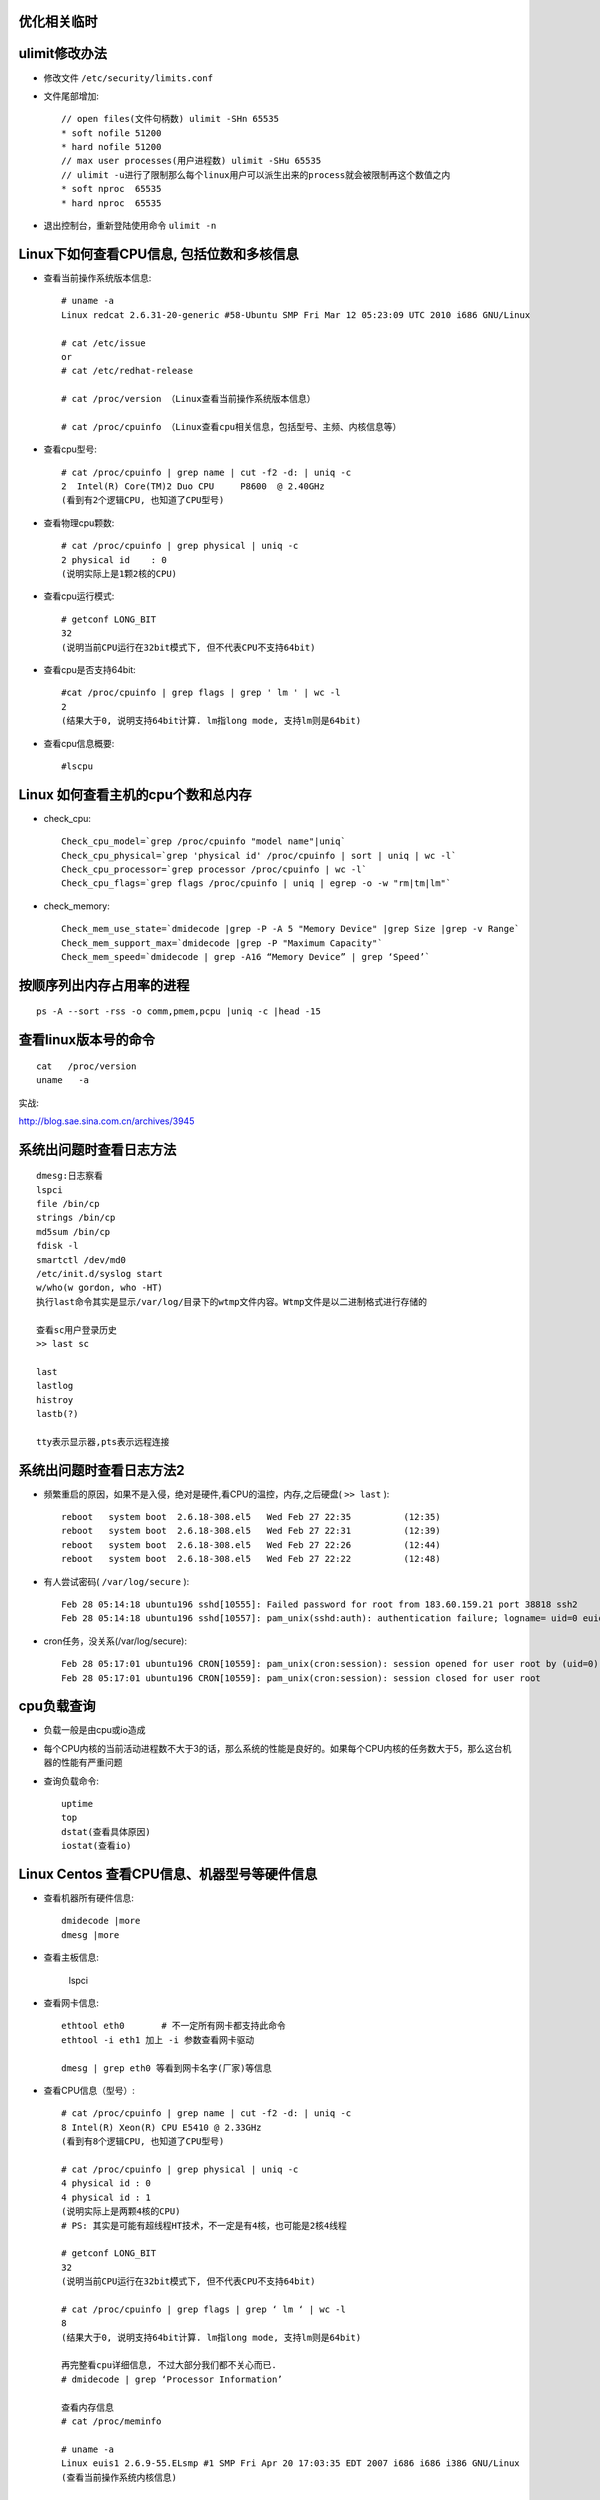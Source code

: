 优化相关临时
==================



ulimit修改办法
==============

* 修改文件 ``/etc/security/limits.conf``
* 文件尾部增加::

    // open files(文件句柄数) ulimit -SHn 65535
    * soft nofile 51200
    * hard nofile 51200
    // max user processes(用户进程数) ulimit -SHu 65535
    // ulimit -u进行了限制那么每个linux用户可以派生出来的process就会被限制再这个数值之内
    * soft nproc  65535
    * hard nproc  65535

* 退出控制台，重新登陆使用命令 ``ulimit -n``

Linux下如何查看CPU信息, 包括位数和多核信息
==============================================

* 查看当前操作系统版本信息::

    # uname -a
    Linux redcat 2.6.31-20-generic #58-Ubuntu SMP Fri Mar 12 05:23:09 UTC 2010 i686 GNU/Linux

    # cat /etc/issue
    or
    # cat /etc/redhat-release

    # cat /proc/version （Linux查看当前操作系统版本信息）

    # cat /proc/cpuinfo （Linux查看cpu相关信息，包括型号、主频、内核信息等）



* 查看cpu型号::

    # cat /proc/cpuinfo | grep name | cut -f2 -d: | uniq -c
    2  Intel(R) Core(TM)2 Duo CPU     P8600  @ 2.40GHz
    (看到有2个逻辑CPU, 也知道了CPU型号)

* 查看物理cpu颗数::

    # cat /proc/cpuinfo | grep physical | uniq -c
    2 physical id    : 0
    (说明实际上是1颗2核的CPU)

* 查看cpu运行模式::

    # getconf LONG_BIT
    32
    (说明当前CPU运行在32bit模式下, 但不代表CPU不支持64bit)

* 查看cpu是否支持64bit::

    #cat /proc/cpuinfo | grep flags | grep ' lm ' | wc -l
    2
    (结果大于0, 说明支持64bit计算. lm指long mode, 支持lm则是64bit)

* 查看cpu信息概要::

    #lscpu

Linux 如何查看主机的cpu个数和总内存
===================================
* check_cpu::

    Check_cpu_model=`grep /proc/cpuinfo "model name"|uniq`
    Check_cpu_physical=`grep 'physical id' /proc/cpuinfo | sort | uniq | wc -l`
    Check_cpu_processor=`grep processor /proc/cpuinfo | wc -l`
    Check_cpu_flags=`grep flags /proc/cpuinfo | uniq | egrep -o -w "rm|tm|lm"`

* check_memory::

    Check_mem_use_state=`dmidecode |grep -P -A 5 "Memory Device" |grep Size |grep -v Range`
    Check_mem_support_max=`dmidecode |grep -P "Maximum Capacity"`
    Check_mem_speed=`dmidecode | grep -A16 “Memory Device” | grep ‘Speed’`



按顺序列出内存占用率的进程
==========================
::

    ps -A --sort -rss -o comm,pmem,pcpu |uniq -c |head -15

查看linux版本号的命令
=====================
::

    cat   /proc/version
    uname   -a


实战:

http://blog.sae.sina.com.cn/archives/3945




系统出问题时查看日志方法
==============================
::

    dmesg:日志察看
    lspci
    file /bin/cp
    strings /bin/cp
    md5sum /bin/cp
    fdisk -l
    smartctl /dev/md0
    /etc/init.d/syslog start
    w/who(w gordon, who -HT)
    执行last命令其实是显示/var/log/目录下的wtmp文件内容。Wtmp文件是以二进制格式进行存储的

    查看sc用户登录历史
    >> last sc

    last
    lastlog
    histroy
    lastb(?)

    tty表示显示器,pts表示远程连接


系统出问题时查看日志方法2
===================================
* 频繁重启的原因，如果不是入侵，绝对是硬件,看CPU的温控，内存,之后硬盘( ``>> last`` )::

    reboot   system boot  2.6.18-308.el5   Wed Feb 27 22:35          (12:35)
    reboot   system boot  2.6.18-308.el5   Wed Feb 27 22:31          (12:39)
    reboot   system boot  2.6.18-308.el5   Wed Feb 27 22:26          (12:44)
    reboot   system boot  2.6.18-308.el5   Wed Feb 27 22:22          (12:48)

* 有人尝试密码( ``/var/log/secure`` )::

    Feb 28 05:14:18 ubuntu196 sshd[10555]: Failed password for root from 183.60.159.21 port 38818 ssh2
    Feb 28 05:14:18 ubuntu196 sshd[10557]: pam_unix(sshd:auth): authentication failure; logname= uid=0 euid=0 tty=ssh ruser= rhost=183.60.159.21  user=root

* cron任务，没关系(/var/log/secure)::

    Feb 28 05:17:01 ubuntu196 CRON[10559]: pam_unix(cron:session): session opened for user root by (uid=0)
    Feb 28 05:17:01 ubuntu196 CRON[10559]: pam_unix(cron:session): session closed for user root



cpu负载查询
===================

* 负载一般是由cpu或io造成
* 每个CPU内核的当前活动进程数不大于3的话，那么系统的性能是良好的。如果每个CPU内核的任务数大于5，那么这台机器的性能有严重问题
* 查询负载命令::

    uptime
    top
    dstat(查看具体原因)
    iostat(查看io)



Linux Centos 查看CPU信息、机器型号等硬件信息
================================================

* 查看机器所有硬件信息::

    dmidecode |more
    dmesg |more

* 查看主板信息:

   lspci

* 查看网卡信息::

     ethtool eth0       # 不一定所有网卡都支持此命令
     ethtool -i eth1 加上 -i 参数查看网卡驱动

     dmesg | grep eth0 等看到网卡名字(厂家)等信息



* 查看CPU信息（型号）::

    # cat /proc/cpuinfo | grep name | cut -f2 -d: | uniq -c
    8 Intel(R) Xeon(R) CPU E5410 @ 2.33GHz
    (看到有8个逻辑CPU, 也知道了CPU型号)

    # cat /proc/cpuinfo | grep physical | uniq -c
    4 physical id : 0
    4 physical id : 1
    (说明实际上是两颗4核的CPU)
    # PS: 其实是可能有超线程HT技术，不一定是有4核，也可能是2核4线程

    # getconf LONG_BIT
    32
    (说明当前CPU运行在32bit模式下, 但不代表CPU不支持64bit)

    # cat /proc/cpuinfo | grep flags | grep ‘ lm ‘ | wc -l
    8
    (结果大于0, 说明支持64bit计算. lm指long mode, 支持lm则是64bit)

    再完整看cpu详细信息, 不过大部分我们都不关心而已.
    # dmidecode | grep ‘Processor Information’

    查看内存信息
    # cat /proc/meminfo

    # uname -a
    Linux euis1 2.6.9-55.ELsmp #1 SMP Fri Apr 20 17:03:35 EDT 2007 i686 i686 i386 GNU/Linux
    (查看当前操作系统内核信息)

    # cat /etc/issue | grep Linux
    Red Hat Enterprise Linux AS release 4 (Nahant Update 5)
    (查看当前操作系统发行版信息)

    查看机器型号
    # dmidecode | grep “Product Name”

    查看网卡信息
    # dmesg | grep -i eth




